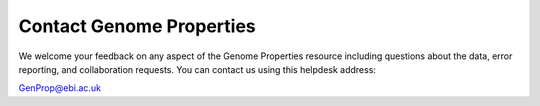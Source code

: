 Contact Genome Properties
=========================

We welcome your feedback on any aspect of the Genome Properties resource including questions about the data, error reporting, and collaboration requests.
You can contact us using this helpdesk address:

GenProp@ebi.ac.uk
